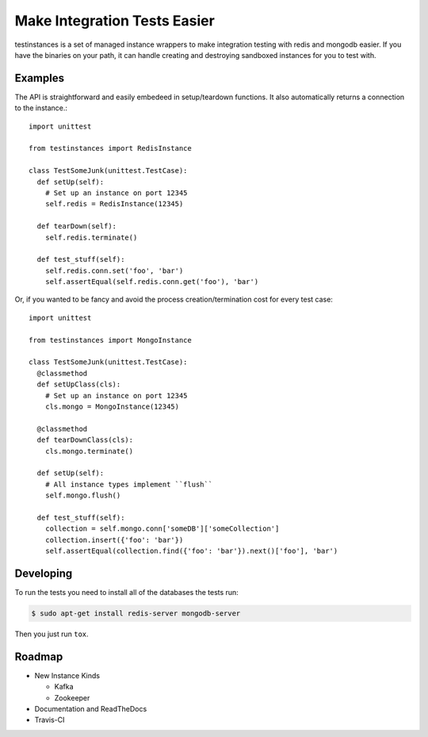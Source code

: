 Make Integration Tests Easier
=============================

testinstances is a set of managed instance wrappers to make integration testing with redis and mongodb easier. If you
have the binaries on your path, it can handle creating and destroying sandboxed instances for you to test with.

Examples
--------

The API is straightforward and easily embedeed in setup/teardown functions. It also automatically returns a connection
to the instance.:

::

    import unittest

    from testinstances import RedisInstance

    class TestSomeJunk(unittest.TestCase):
      def setUp(self):
        # Set up an instance on port 12345
        self.redis = RedisInstance(12345)

      def tearDown(self):
        self.redis.terminate()

      def test_stuff(self):
        self.redis.conn.set('foo', 'bar')
        self.assertEqual(self.redis.conn.get('foo'), 'bar')

Or, if you wanted to be fancy and avoid the process creation/termination cost for every test case:

::

    import unittest

    from testinstances import MongoInstance

    class TestSomeJunk(unittest.TestCase):
      @classmethod
      def setUpClass(cls):
        # Set up an instance on port 12345
        cls.mongo = MongoInstance(12345)

      @classmethod
      def tearDownClass(cls):
        cls.mongo.terminate()

      def setUp(self):
        # All instance types implement ``flush``
        self.mongo.flush()

      def test_stuff(self):
        collection = self.mongo.conn['someDB']['someCollection']
        collection.insert({'foo': 'bar'})
        self.assertEqual(collection.find({'foo': 'bar'}).next()['foo'], 'bar')

Developing
----------
To run the tests you need to install all of the databases the tests run:

.. code-block:: bash

    $ sudo apt-get install redis-server mongodb-server

Then you just run ``tox``.

Roadmap
-------

* New Instance Kinds

  * Kafka
  * Zookeeper

* Documentation and ReadTheDocs

* Travis-CI
